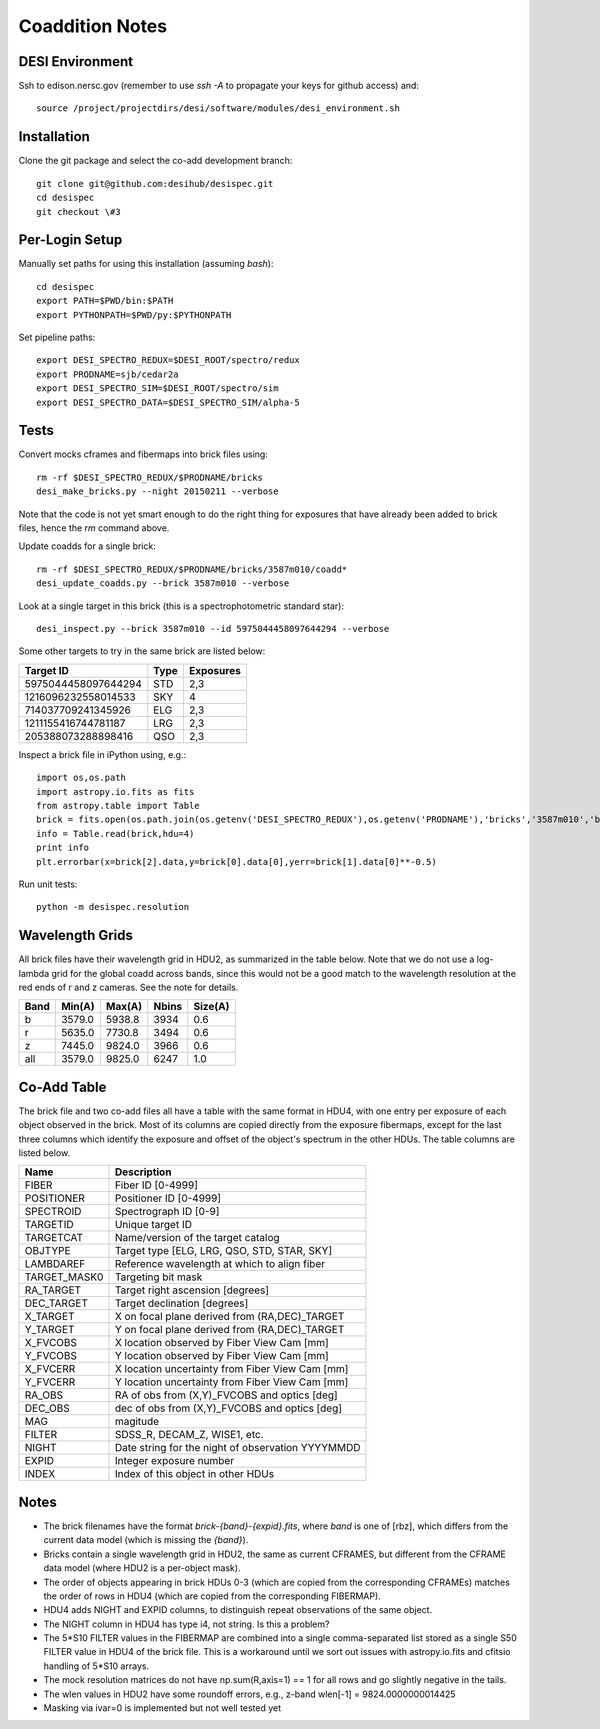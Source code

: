 Coaddition Notes
================

DESI Environment
----------------

Ssh to edison.nersc.gov (remember to use `ssh -A` to propagate your keys for github access) and::

    source /project/projectdirs/desi/software/modules/desi_environment.sh

Installation
------------

Clone the git package and select the co-add development branch::

    git clone git@github.com:desihub/desispec.git
    cd desispec
    git checkout \#3

Per-Login Setup
---------------

Manually set paths for using this installation (assuming `bash`)::

    cd desispec
    export PATH=$PWD/bin:$PATH
    export PYTHONPATH=$PWD/py:$PYTHONPATH

Set pipeline paths::

    export DESI_SPECTRO_REDUX=$DESI_ROOT/spectro/redux
    export PRODNAME=sjb/cedar2a
    export DESI_SPECTRO_SIM=$DESI_ROOT/spectro/sim
    export DESI_SPECTRO_DATA=$DESI_SPECTRO_SIM/alpha-5

Tests
-----

Convert mocks cframes and fibermaps into brick files using::

    rm -rf $DESI_SPECTRO_REDUX/$PRODNAME/bricks
    desi_make_bricks.py --night 20150211 --verbose

Note that the code is not yet smart enough to do the right thing for exposures that have already been added to brick files, hence the `rm` command above.

Update coadds for a single brick::

    rm -rf $DESI_SPECTRO_REDUX/$PRODNAME/bricks/3587m010/coadd*
    desi_update_coadds.py --brick 3587m010 --verbose

Look at a single target in this brick (this is a spectrophotometric standard star)::

    desi_inspect.py --brick 3587m010 --id 5975044458097644294 --verbose

Some other targets to try in the same brick are listed below:

=================== ===== ==========
Target ID           Type  Exposures
=================== ===== ==========
5975044458097644294 STD   2,3
1216096232558014533 SKY   4
714037709241345926  ELG   2,3
1211155416744781187 LRG   2,3
205388073288898416  QSO   2,3
=================== ===== ==========

Inspect a brick file in iPython using, e.g.::

    import os,os.path
    import astropy.io.fits as fits
    from astropy.table import Table
    brick = fits.open(os.path.join(os.getenv('DESI_SPECTRO_REDUX'),os.getenv('PRODNAME'),'bricks','3587m010','brick-r-3587m010.fits'))
    info = Table.read(brick,hdu=4)
    print info
    plt.errorbar(x=brick[2].data,y=brick[0].data[0],yerr=brick[1].data[0]**-0.5)

Run unit tests::

    python -m desispec.resolution

Wavelength Grids
----------------

All brick files have their wavelength grid in HDU2, as summarized in the table below. Note that we do not use a log-lambda grid for the global coadd across bands, since this would not be a good match to the wavelength resolution at the red ends of r and z cameras. See the note for details.

===== ======= ======= ======= =======
Band  Min(A)  Max(A)  Nbins   Size(A)
===== ======= ======= ======= =======
b     3579.0  5938.8  3934    0.6
r     5635.0  7730.8  3494    0.6
z     7445.0  9824.0  3966    0.6
all   3579.0  9825.0  6247    1.0
===== ======= ======= ======= =======

Co-Add Table
------------

The brick file and two co-add files all have a table with the same format in HDU4, with one entry per exposure of each object observed in the brick. Most of its columns are copied directly from the exposure fibermaps, except for the last three columns which identify the exposure and offset of the object's spectrum in the other HDUs.  The table columns are listed below.

============ ======================================================
Name         Description
============ ======================================================
FIBER        Fiber ID [0-4999]
POSITIONER   Positioner ID [0-4999]
SPECTROID    Spectrograph ID [0-9]
TARGETID     Unique target ID
TARGETCAT    Name/version of the target catalog
OBJTYPE      Target type [ELG, LRG, QSO, STD, STAR, SKY]
LAMBDAREF    Reference wavelength at which to align fiber
TARGET_MASK0 Targeting bit mask
RA_TARGET    Target right ascension [degrees]
DEC_TARGET   Target declination [degrees]
X_TARGET     X on focal plane derived from (RA,DEC)_TARGET
Y_TARGET     Y on focal plane derived from (RA,DEC)_TARGET
X_FVCOBS     X location observed by Fiber View Cam [mm]
Y_FVCOBS     Y location observed by Fiber View Cam [mm]
X_FVCERR     X location uncertainty from Fiber View Cam [mm]
Y_FVCERR     Y location uncertainty from Fiber View Cam [mm]
RA_OBS       RA of obs from (X,Y)_FVCOBS and optics [deg]
DEC_OBS      dec of obs from (X,Y)_FVCOBS and optics [deg]
MAG          magitude
FILTER       SDSS_R, DECAM_Z, WISE1, etc.
NIGHT        Date string for the night of observation YYYYMMDD
EXPID        Integer exposure number
INDEX        Index of this object in other HDUs
============ ======================================================

Notes
-----

* The brick filenames have the format `brick-{band}-{expid}.fits`, where `band` is one of [rbz], which differs from the current data model (which is missing the `{band}`).
* Bricks contain a single wavelength grid in HDU2, the same as current CFRAMES, but different from the CFRAME data model (where HDU2 is a per-object mask).
* The order of objects appearing in brick HDUs 0-3 (which are copied from the corresponding CFRAMEs) matches the order of rows in HDU4 (which are copied from the corresponding FIBERMAP).
* HDU4 adds NIGHT and EXPID columns, to distinguish repeat observations of the same object.
* The NIGHT column in HDU4 has type i4, not string. Is this a problem?
* The 5*S10 FILTER values in the FIBERMAP are combined into a single comma-separated list stored as a single S50 FILTER value in HDU4 of the brick file.  This is a workaround until we sort out issues with astropy.io.fits and cfitsio handling of 5*S10 arrays.
* The mock resolution matrices do not have np.sum(R,axis=1) == 1 for all rows and go slightly negative in the tails.
* The wlen values in HDU2 have some roundoff errors, e.g., z-band wlen[-1] = 9824.0000000014425
* Masking via ivar=0 is implemented but not well tested yet
